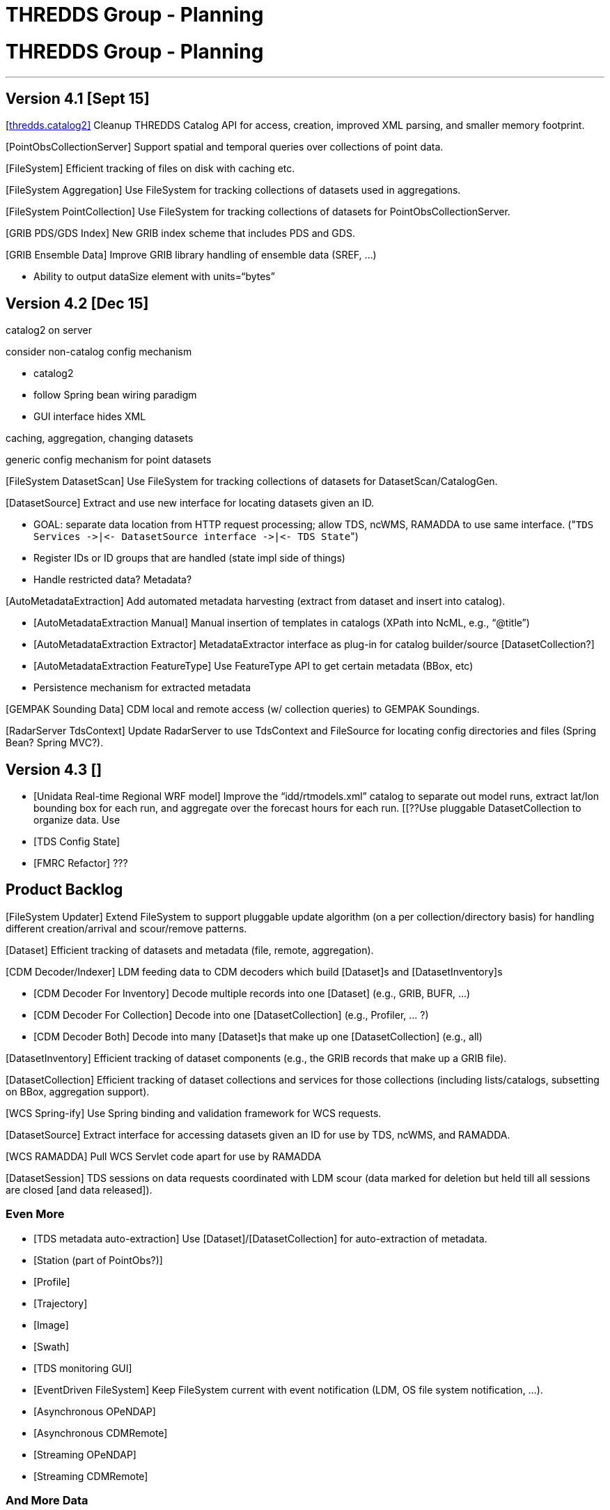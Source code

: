 :source-highlighter: coderay
[[threddsDocs]]


THREDDS Group - Planning
========================

= THREDDS Group - Planning

'''''

== Version 4.1 [Sept 15]

[<<../../../../archive/src/docs/web/thredds/tech/devel/threddsGroup/threddsCatalog2/backlogs#,thredds.catalog2]>>
Cleanup THREDDS Catalog API for access, creation, improved XML parsing,
and smaller memory footprint.

[PointObsCollectionServer] Support spatial and temporal queries over
collections of point data.

[GEMPAK Point Data]

[FileSystem] Efficient tracking of files on disk with caching etc.

[FileSystem Aggregation] Use FileSystem for tracking collections of
datasets used in aggregations.

[FileSystem PointCollection] Use FileSystem for tracking collections of
datasets for PointObsCollectionServer.

[GRIB PDS/GDS Index] New GRIB index scheme that includes PDS and GDS.

[GRIB Ensemble Data] Improve GRIB library handling of ensemble data
(SREF, …)

[Some Bugs]

* Ability to output dataSize element with units=``bytes''

== Version 4.2 [Dec 15]

catalog2 on server

consider non-catalog config mechanism

* catalog2
* follow Spring bean wiring paradigm
* GUI interface hides XML

caching, aggregation, changing datasets +

generic config mechanism for point datasets

[FileSystem DatasetScan] Use FileSystem for tracking collections of
datasets for DatasetScan/CatalogGen.

[DatasetSource] Extract and use new interface for locating datasets
given an ID.

* GOAL: separate data location from HTTP request processing; allow TDS,
ncWMS, RAMADDA to use same interface.
("`TDS Services ->|<- DatasetSource interface ->|<- TDS State`")
* Register IDs or ID groups that are handled (state impl side of things)
* Handle restricted data? Metadata?

[AutoMetadataExtraction] Add automated metadata harvesting (extract from
dataset and insert into catalog).

* [AutoMetadataExtraction Manual] Manual insertion of templates in
catalogs (XPath into NcML, e.g., ``@title'')
* [AutoMetadataExtraction Extractor] MetadataExtractor interface as
plug-in for catalog builder/source [DatasetCollection?]
* [AutoMetadataExtraction FeatureType] Use FeatureType API to get
certain metadata (BBox, etc)
* Persistence mechanism for extracted metadata

[GEMPAK Sounding Data] CDM local and remote access (w/ collection
queries) to GEMPAK Soundings.

[RadarServer TdsContext] Update RadarServer to use TdsContext and
FileSource for locating config directories and files (Spring Bean?
Spring MVC?).

== Version 4.3 []

* [Unidata Real-time Regional WRF model] Improve the
``idd/rtmodels.xml'' catalog to separate out model runs, extract lat/lon
bounding box for each run, and aggregate over the forecast hours for
each run. [[??Use pluggable DatasetCollection to organize data. Use
[AutoMetadataExtraction] for lat/lon bounding box. ??]]
* [TDS Config State]
* [FMRC Refactor] ???

== Product Backlog

[FileSystem Updater] Extend FileSystem to support pluggable update
algorithm (on a per collection/directory basis) for handling different
creation/arrival and scour/remove patterns.

[Dataset] Efficient tracking of datasets and metadata (file, remote,
aggregation).

[CDM Decoder/Indexer] LDM feeding data to CDM decoders which build
[Dataset]s and [DatasetInventory]s

* [CDM Decoder For Inventory] Decode multiple records into one [Dataset]
(e.g., GRIB, BUFR, …)
* [CDM Decoder For Collection] Decode into one [DatasetCollection]
(e.g., Profiler, … ?)
* [CDM Decoder Both] Decode into many [Dataset]s that make up one
[DatasetCollection] (e.g., all)

[DatasetInventory] Efficient tracking of dataset components (e.g., the
GRIB records that make up a GRIB file).

[DatasetCollection] Efficient tracking of dataset collections and
services for those collections (including lists/catalogs, subsetting on
BBox, aggregation support).

[WCS Spring-ify] Use Spring binding and validation framework for WCS
requests.

[DatasetSource] Extract interface for accessing datasets given an ID for
use by TDS, ncWMS, and RAMADDA.

[WCS RAMADDA] Pull WCS Servlet code apart for use by RAMADDA

[TDS Config WebUI]

[PointObs CF]

[Ensemble GRIB]

[Ensemble CF]

[TeamCityPlus]

[unidataCommon.jar]

[DatasetSession] TDS sessions on data requests coordinated with LDM
scour (data marked for deletion but held till all sessions are closed
[and data released]).

=== Even More

* [TDS metadata auto-extraction] Use [Dataset]/[DatasetCollection] for
auto-extraction of metadata.
* [Station (part of PointObs?)]
* [Profile]
* [Trajectory]
* [Image]
* [Swath]
* [TDS monitoring GUI]
* [EventDriven FileSystem] Keep FileSystem current with event
notification (LDM, OS file system notification, …).
* [Asynchronous OPeNDAP]
* [Asynchronous CDMRemote]
* [Streaming OPeNDAP]
* [Streaming CDMRemote]

=== And More Data

* WRF staggered grids
* EUMETSAT GRIB2
* EUMETSAT BUFR
* EPA NMAQ
* GEON text
* CREX ?
* Lightning data on motherlode ?
